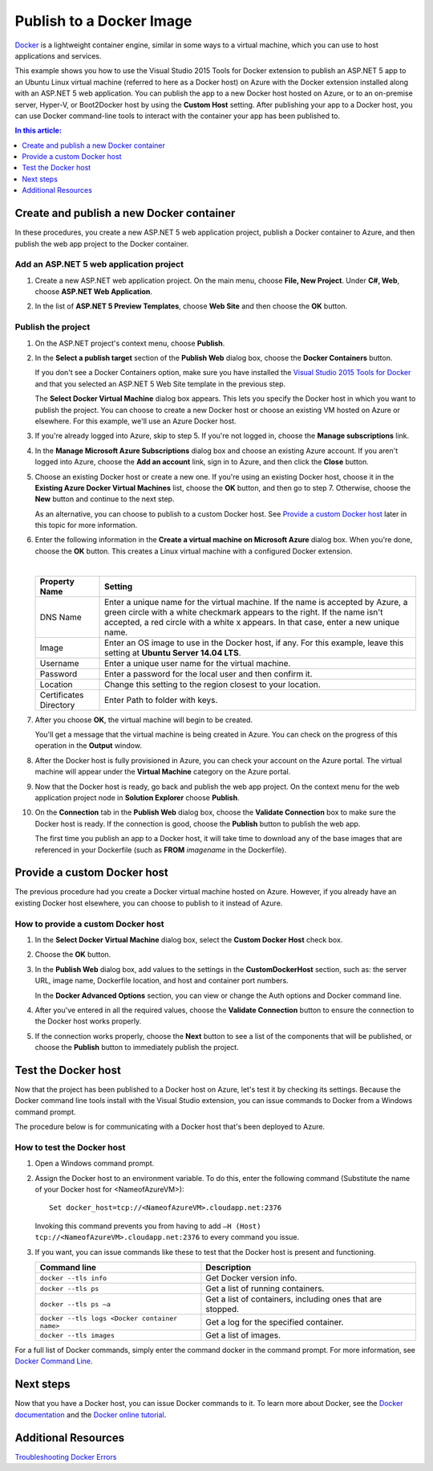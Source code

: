 Publish to a Docker Image
=========================

`Docker <https://www.docker.com/whatisdocker/>`_ is a lightweight container engine, similar in some ways to a virtual machine, which you can use to host applications and services.

This example shows you how to use the Visual Studio 2015 Tools for Docker extension to publish an ASP.NET 5 app to an Ubuntu Linux virtual machine (referred to here as a Docker host) on Azure with the Docker extension installed along with an ASP.NET 5 web application. You can publish the app to a new Docker host hosted on Azure, or to an on-premise server, Hyper-V, or Boot2Docker host by using the **Custom Host** setting. After publishing your app to a Docker host, you can use Docker command-line tools to interact with the container your app has been published to.

.. contents:: In this article:
  :local:
  :depth: 1
  
Create and publish a new Docker container
-----------------------------------------

In these procedures, you create a new ASP.NET 5 web application project, publish a Docker container to Azure, and then publish the web app project to the Docker container.

Add an ASP.NET 5 web application project
^^^^^^^^^^^^^^^^^^^^^^^^^^^^^^^^^^^^^^^^

#. Create a new ASP.NET web application project. On the main menu, choose **File, New Project**. Under **C#, Web**, choose **ASP.NET Web Application**.


#. In the list of **ASP.NET 5 Preview Templates**, choose **Web Site** and then choose the **OK** button.

   .. image:: docker/_static/new-web-site.png

Publish the project
^^^^^^^^^^^^^^^^^^^

#. On the ASP.NET project's context menu, choose **Publish**.

#. In the **Select a publish target** section of the **Publish Web** dialog box, choose the **Docker Containers** button.

   If you don't see a Docker Containers option, make sure you have installed the `Visual Studio 2015 Tools for Docker <https://aka.ms/DockerToolsForVS>`_ and that you selected an ASP.NET 5 Web Site template in the previous step.

   .. image:: docker/_static/publish-dialog.png
   
   The **Select Docker Virtual Machine** dialog box appears. This lets you specify the Docker host in which you want to publish the project. You can choose to create a new Docker host or choose an existing VM hosted on Azure or elsewhere. For this example, we'll use an Azure Docker host.
   
#. If you're already logged into Azure, skip to step 5. If you're not logged in, choose the **Manage subscriptions** link.

#. In the **Manage Microsoft Azure Subscriptions** dialog box and choose an existing Azure account. If you aren't logged into Azure, choose the **Add an account** link, sign in to Azure, and then click the **Close** button.

   .. image:: docker/_static/manage-azure-subscriptions.png

#. Choose an existing Docker host or create a new one. If you're using an existing Docker host, choose it in the **Existing Azure Docker Virtual Machines** list, choose the **OK** button, and then go to step 7. Otherwise, choose the **New** button and continue to the next step.

   .. image:: docker/_static/new-docker-vm.png
   
   As an alternative, you can choose to publish to a custom Docker host. See `Provide a custom Docker host`_ later in this topic for more information.
   
#. Enter the following information in the **Create a virtual machine on Microsoft Azure** dialog box. When you're done, choose the **OK** button. This creates a Linux virtual machine with a configured Docker extension.

   .. image:: docker/_static/create-azure-vm.png
   
   |
   
   =================================  =======
   Property Name                      Setting
   =================================  =======
   DNS Name                           Enter a unique name for the virtual machine. If the name is accepted by Azure, a green circle with a white checkmark appears to the right. If the name isn't accepted, a red circle with a white x appears. In that case, enter a new unique name.
   Image                              Enter an OS image to use in the Docker host, if any. For this example, leave this setting at **Ubuntu Server 14.04 LTS**.
   Username                           Enter a unique user name for the virtual machine.
   Password                           Enter a password for the local user and then confirm it.
   Location                           Change this setting to the region closest to your location.
   Certificates Directory             Enter Path to folder with keys. 
   =================================  ======= 
   
#. After you choose **OK**, the virtual machine will begin to be created.
   
   You'll get a message that the virtual machine is being created in Azure. You can check on the progress of this operation in the **Output** window.
   
#. After the Docker host is fully provisioned in Azure, you can check your account on the Azure portal. The virtual machine will appear under the **Virtual Machine** category on the Azure portal.

#. Now that the Docker host is ready, go back and publish the web app project. On the context menu for the web application project node in **Solution Explorer** choose **Publish**.

#. On the **Connection** tab in the **Publish Web** dialog box, choose the **Validate Connection** box to make sure the Docker host is ready. If the connection is good, choose the **Publish** button to publish the web app.
   
   The first time you publish an app to a Docker host, it will take time to download any of the base images that are referenced in your Dockerfile (such as **FROM** *imagename* in the Dockerfile).

Provide a custom Docker host
----------------------------

The previous procedure had you create a Docker virtual machine hosted on Azure. However, if you already have an existing Docker host elsewhere, you can choose to publish to it instead of Azure.

How to provide a custom Docker host
^^^^^^^^^^^^^^^^^^^^^^^^^^^^^^^^^^^

#. In the **Select Docker Virtual Machine** dialog box, select the **Custom Docker Host** check box.

   .. image:: docker/_static/custom-docker-host-vm.png

#. Choose the **OK** button.

#. In the **Publish Web** dialog box, add values to the settings in the **CustomDockerHost** section, such as: the server URL, image name, Dockerfile location, and host and container port numbers.
   
   In the **Docker Advanced Options** section, you can view or change the Auth options and Docker command line.
   
   .. image:: docker/_static/docker-advanced-options.png
   
#. After you've entered in all the required values, choose the **Validate Connection** button to ensure the connection to the Docker host works properly.

#. If the connection works properly, choose the **Next** button to see a list of the components that will be published, or choose the **Publish** button to immediately publish the project.

Test the Docker host
--------------------

Now that the project has been published to a Docker host on Azure, let's test it by checking its settings. Because the Docker command line tools install with the Visual Studio extension, you can issue commands to Docker from a Windows command prompt.

The procedure below is for communicating with a Docker host that's been deployed to Azure.

How to test the Docker host
^^^^^^^^^^^^^^^^^^^^^^^^^^^

#. Open a Windows command prompt.

#. Assign the Docker host to an environment variable. To do this, enter the following command (Substitute the name of your Docker host for <NameofAzureVM>)::

      Set docker_host=tcp://<NameofAzureVM>.cloudapp.net:2376

   Invoking this command prevents you from having to add ``–H (Host) tcp://<NameofAzureVM>.cloudapp.net:2376`` to every command you issue.

#. If you want, you can issue commands like these to test that the Docker host is present and functioning.

   =============================================  ===========
   Command line	                                  Description
   =============================================  ===========
   ``docker --tls info``                          Get Docker version info.
   ``docker --tls ps``                            Get a list of running  containers.
   ``docker --tls ps –a``                         Get a list of containers, including ones that are stopped.
   ``docker --tls logs <Docker container name>``  Get a log for the specified container.
   ``docker --tls images``                        Get a list of images.
   =============================================  ===========

For a full list of Docker commands, simply enter the command docker in the command prompt. For more information, see `Docker Command Line <https://docs.docker.com/reference/commandline/cli/>`_.

Next steps
----------

Now that you have a Docker host, you can issue Docker commands to it. To learn more about Docker, see the `Docker documentation <https://docs.docker.com/>`_ and the `Docker online tutorial <https://www.docker.com/tryit/>`_.

Additional Resources
--------------------

`Troubleshooting Docker Errors <https://msdn.microsoft.com/en-US/library/azure/mt125442.aspx>`_

